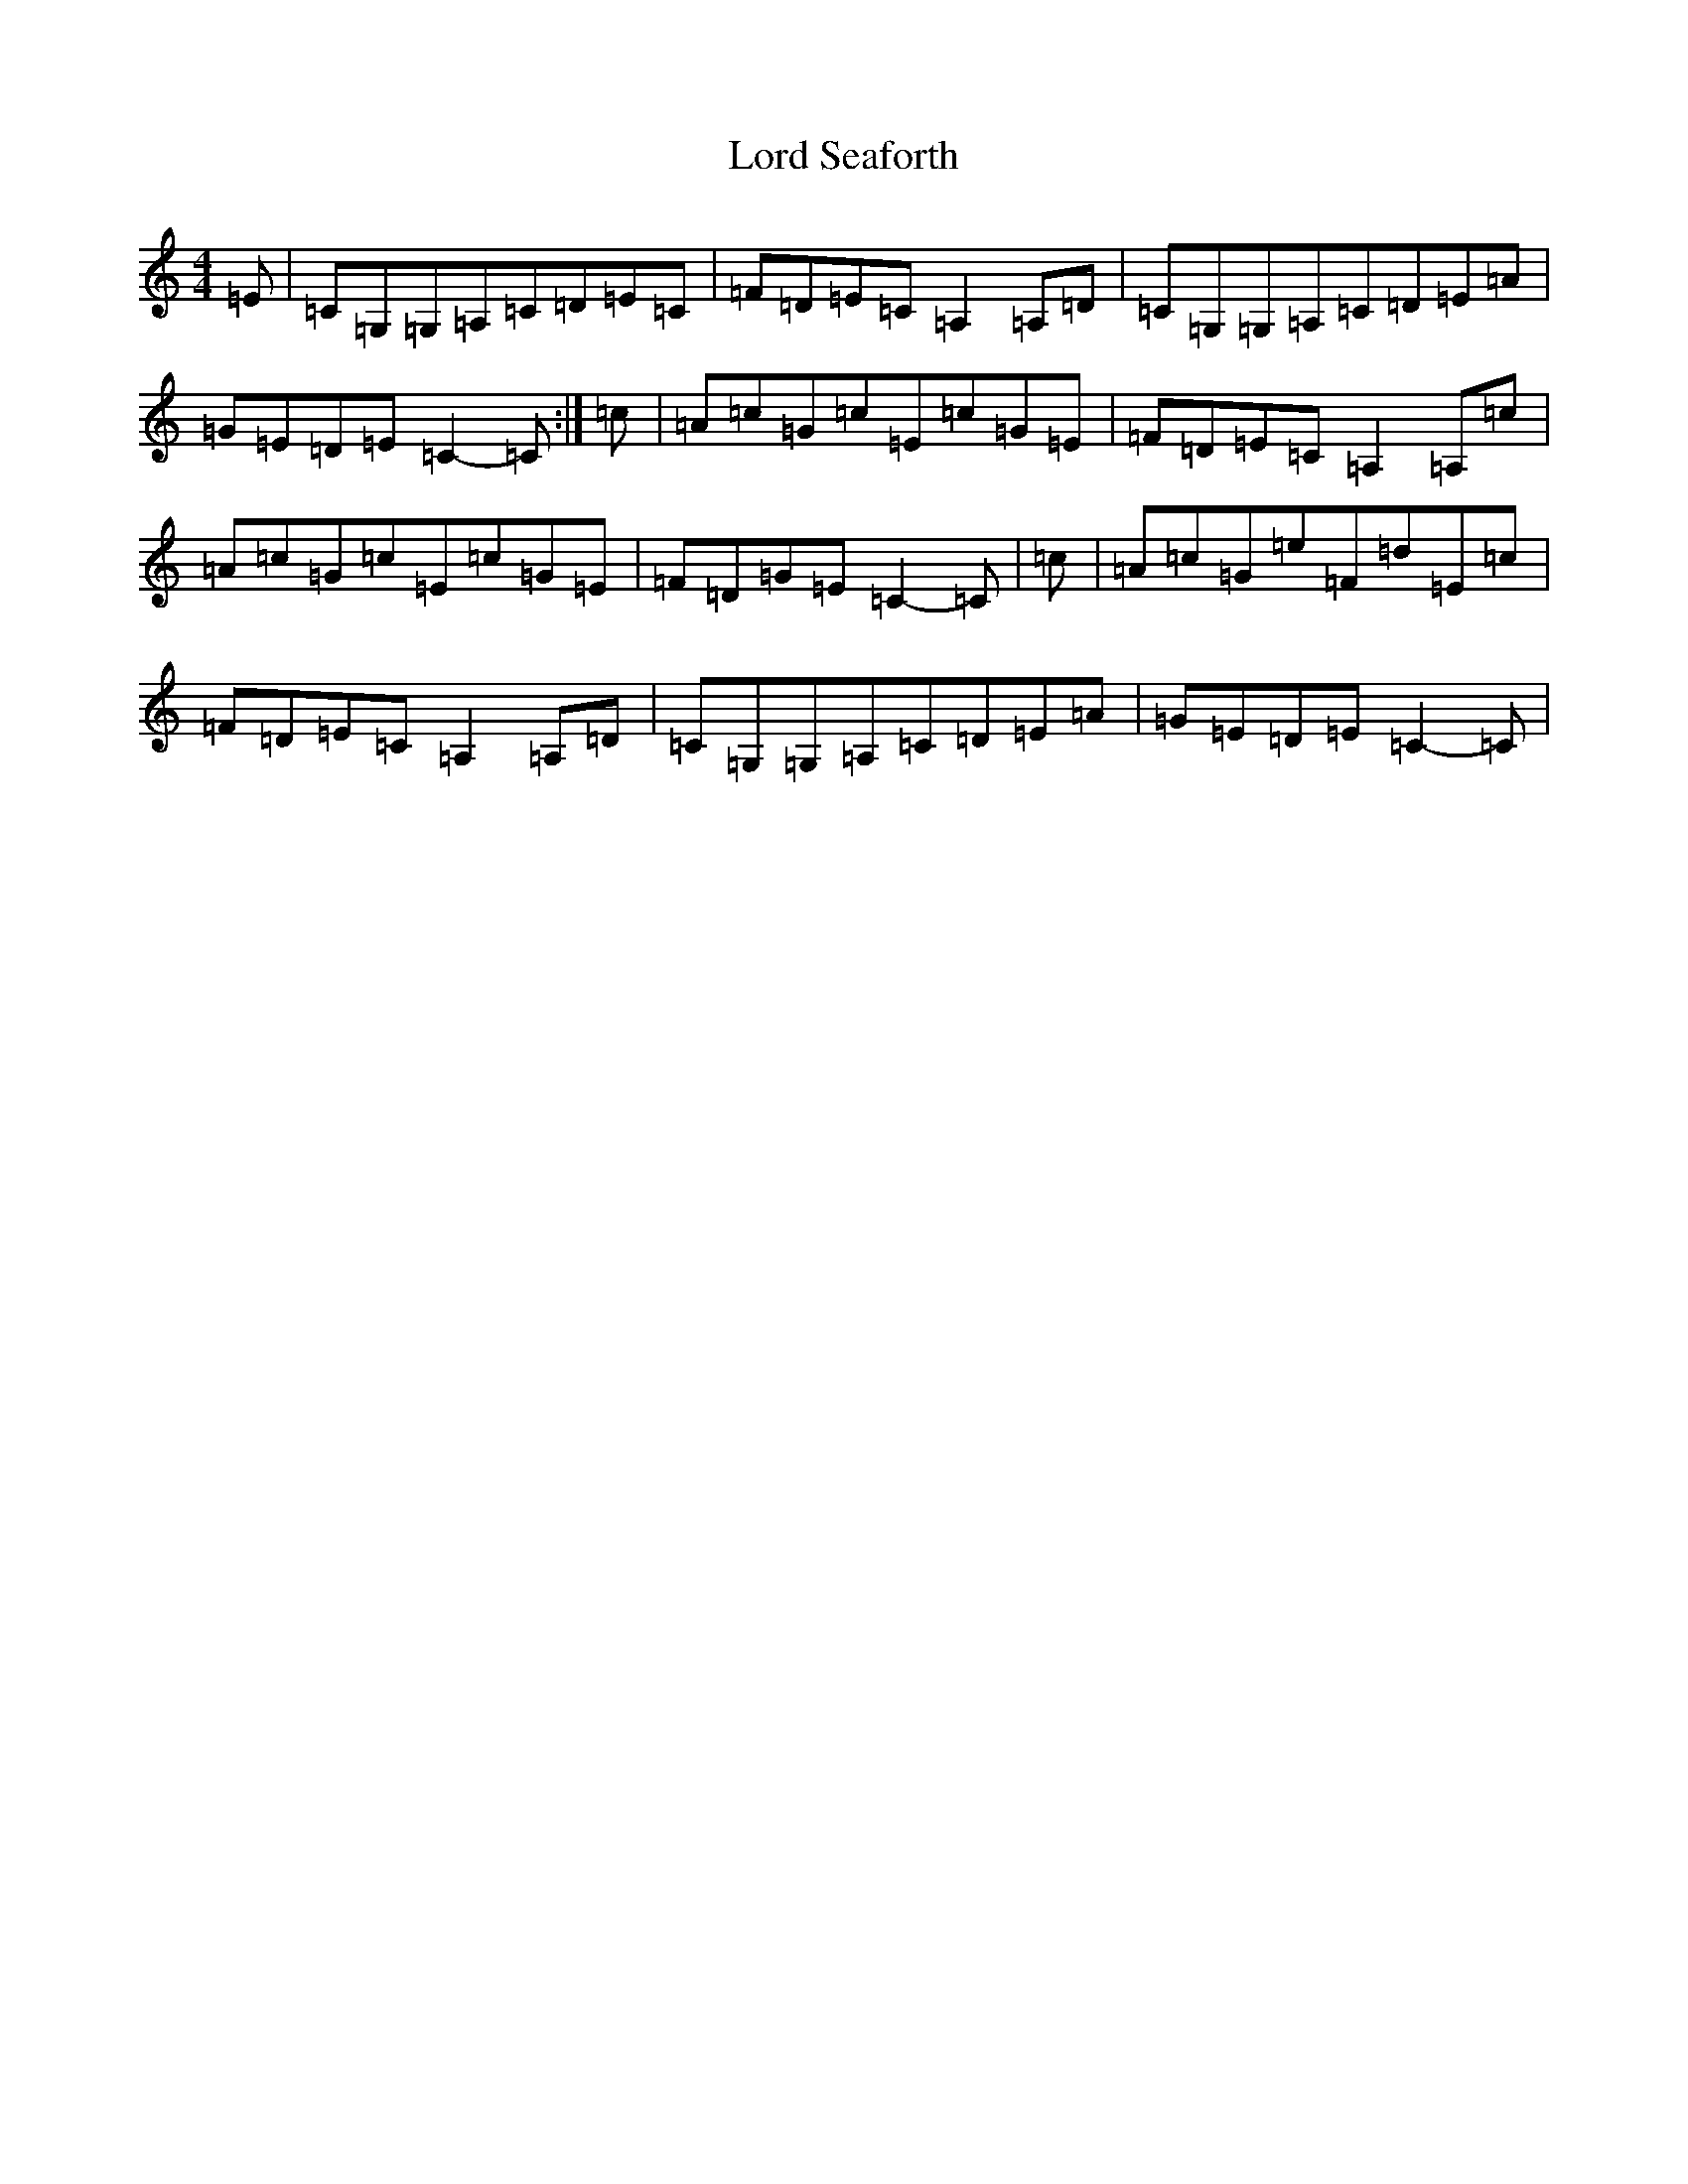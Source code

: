 X: 12796
T: Lord Seaforth
S: https://thesession.org/tunes/1650#setting15075
Z: G Major
R: strathspey
M: 4/4
L: 1/8
K: C Major
=E|=C=G,=G,=A,=C=D=E=C|=F=D=E=C=A,2=A,=D|=C=G,=G,=A,=C=D=E=A|=G=E=D=E=C2-=C:|=c|=A=c=G=c=E=c=G=E|=F=D=E=C=A,2=A,=c|=A=c=G=c=E=c=G=E|=F=D=G=E=C2-=C|=c|=A=c=G=e=F=d=E=c|=F=D=E=C=A,2=A,=D|=C=G,=G,=A,=C=D=E=A|=G=E=D=E=C2-=C|